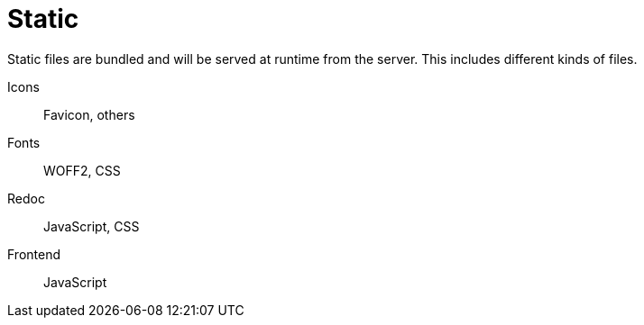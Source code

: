 = Static

Static files are bundled and will be served at runtime from the server.
This includes different kinds of files.

Icons:: Favicon, others
Fonts:: WOFF2, CSS
Redoc:: JavaScript, CSS
Frontend:: JavaScript
